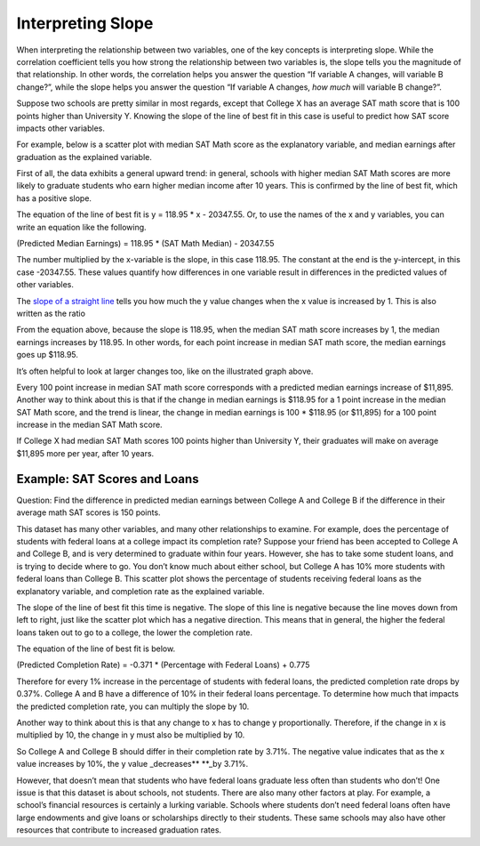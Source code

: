 .. Copyright (C)  Google, Runestone Interactive LLC
   This work is licensed under the Creative Commons Attribution-ShareAlike 4.0
   International License. To view a copy of this license, visit
   http://creativecommons.org/licenses/by-sa/4.0/.

.. _interpreting_slope:

Interpreting Slope
==================

When interpreting the relationship between two variables, one of the key
concepts is interpreting slope. While the correlation coefficient tells you how
strong the relationship between two variables is, the slope tells you the
magnitude of that relationship. In other words, the correlation helps you answer
the question “If variable A changes, will variable B change?”, while the slope
helps you answer the question “If variable A changes, *how much* will variable B
change?”.

Suppose two schools are pretty similar in most regards, except that College X
has an average SAT math score that is 100 points higher than University Y.
Knowing the slope of the line of best fit in this case is useful to predict how
SAT score impacts other variables.

For example, below is a scatter plot with median SAT Math score as the
explanatory variable, and median earnings after graduation as the explained
variable.


.. image:: figures/SAT_Math_and_Earnings.png


First of all, the data exhibits a general upward trend: in general, schools with
higher median SAT Math scores are more likely to graduate students who earn
higher median income after 10 years. This is confirmed by the line of best fit,
which has a positive slope.

The equation of the line of best fit is y = 118.95 \* x - 20347.55. Or, to use
the names of the x and y variables, you can write an equation like the
following.

(Predicted Median Earnings) = 118.95 \* (SAT Math Median) - 20347.55

The number multiplied by the x-variable is the slope, in this case 118.95. The
constant at the end is the y-intercept, in this case -20347.55. These values
quantify how differences in one variable result in differences in the predicted
values of other variables.

The `slope of a straight line <https://en.wikipedia.org/wiki/Slope>`__ tells you
how much the y value changes when the x value is increased by 1. This is also
written as the ratio


.. image:: figures/slope_definition.png


.. image:: figures/median_sat_earnings_annotated.png


.. image:: figures/slope_118.png


From the equation above, because the slope is 118.95, when the median SAT math
score increases by 1, the median earnings increases by 118.95. In other words,
for each point increase in median SAT math score, the median earnings goes up
$118.95.

It’s often helpful to look at larger changes too, like on the illustrated graph
above.


.. image:: figures/sat_median_slope.png


Every 100 point increase in median SAT math score corresponds with a predicted
median earnings increase of $11,895. Another way to think about this is that if
the change in median earnings is $118.95 for a 1 point increase in the median
SAT Math score, and the trend is linear, the change in median earnings is
100 \* $118.95 (or $11,895) for a 100 point increase in the median SAT Math
score.


.. image:: figures/Slope_Changes_for_SAT_math.jpg


If College X had median SAT Math scores 100 points higher than University Y,
their graduates will make on average $11,895 more per year, after 10 years.

Example: SAT Scores and Loans
-----------------------------

Question: Find the difference in predicted median earnings between College A and
College B if the difference in their average math SAT scores is 150 points.

This dataset has many other variables, and many other relationships to
examine. For example, does the percentage of students with federal loans
at a college impact its completion rate? Suppose your friend has been
accepted to College A and College B, and is very determined to graduate
within four years. However, she has to take some student loans, and is
trying to decide where to go. You don’t know much about either school,
but College A has 10% more students with federal loans than College B.
This scatter plot shows the percentage of students receiving federal
loans as the explanatory variable, and completion rate as the explained
variable.


.. image:: figures/completion_rate_loans.png


.. mchoice:: completion_rate

   Using the scatter plot above, which school will have a lower
   completion rate? (Specifically, which school will have fewer students
   graduating within 6 years?)

   - School A

     + Correct: Because the direction of the scatter plot is negative, the
       school with the higher percentage of students with federal loans will
       have a lower completion rate. So College A will have a lower percentage
       of students graduating within 6 years.

   - School B

     - Incorrect: Try again! Because the direction of the scatter plot is
       negative, the school with the higher percentage of students with federal
       loans will have a lower completion rate. So College A will have a lower
       percentage of students graduating within 6 years.


The slope of the line of best fit this time is negative. The slope of
this line is negative because the line moves down from left to right,
just like the scatter plot which has a negative direction. This means
that in general, the higher the federal loans taken out to go to a
college, the lower the completion rate.

The equation of the line of best fit is below.

(Predicted Completion Rate) = -0.371 \* (Percentage with Federal Loans)
+ 0.775

.. image:: figures/slope_fed_loans.png

Therefore for every 1% increase in the percentage of students with
federal loans, the predicted completion rate drops by 0.37%. College A
and B have a difference of 10% in their federal loans percentage. To
determine how much that impacts the predicted completion rate, you can
multiply the slope by 10.

.. image:: figures/slope_fed_loan_mult.png

Another way to think about this is that any change to x has to change y
proportionally. Therefore, if the change in x is multiplied by 10, the
change in y must also be multiplied by 10.

.. image:: figures/Slope_Changes.jpg

So College A and College B should differ in their completion rate by
3.71%. The negative value indicates that as the x value increases by
10%, the y value \_decreases*\* \**_by 3.71%.

However, that doesn’t mean that students who have federal loans graduate
less often than students who don’t! One issue is that this dataset is
about schools, not students. There are also many other factors at play.
For example, a school’s financial resources is certainly a lurking
variable. Schools where students don’t need federal loans often have
large endowments and give loans or scholarships directly to their
students. These same schools may also have other resources that
contribute to increased graduation rates.


.. mchoice:: slope_line_of_best_fit

   Question: Which of the following is the correct interpretation of the
   slope of the line of best fit?

   (Predicted Median Debt of Graduates) = 0.209 \* (Average Net Tuition) +
   19043

   - For every dollar that median debt increases by, average net tuition
     increases by .209 dollars.

     - Incorrect

   - For every dollar that average net tuition increases by, median debt
     increases by 20.9%.

     + Correct

   - For every dollar that median debt increases by, average net tuition
     increases by 20.9%.

     - Incorrect

   - For every dollar that average net tuition increases by, median debt
     increases by .209 dollars.

     + Correct
